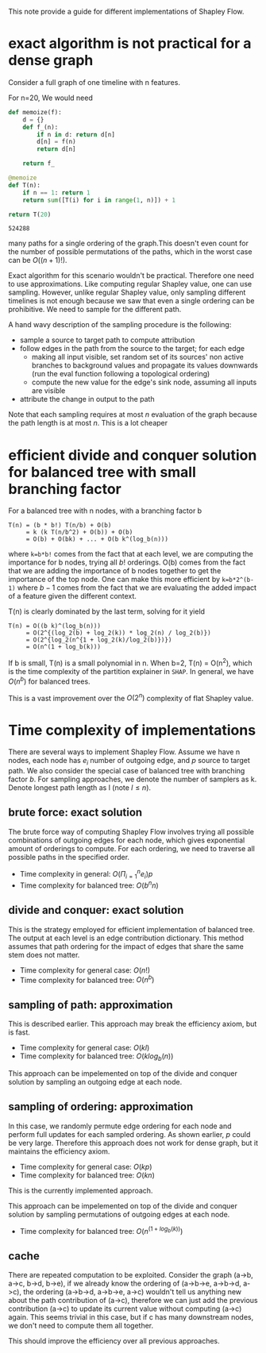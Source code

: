 This note provide a guide for different implementations of Shapley Flow.

* exact algorithm is not practical for a dense graph

  Consider a full graph of one timeline with n features.

  For n=20, We would need

  #+BEGIN_SRC python
  def memoize(f):
      d = {}
      def f_(n):
          if n in d: return d[n]
          d[n] = f(n)
          return d[n]
          
      return f_
  
  @memoize
  def T(n):
      if n == 1: return 1
      return sum([T(i) for i in range(1, n)]) + 1

  return T(20)
  #+END_SRC

  #+RESULTS:
  : 524288

  many paths for a single ordering of the graph.This doesn't even count for the
  number of possible permutations of the paths, which in the worst case can be
  $O((n+1)!)$.

  Exact algorithm for this scenario wouldn't be practical. Therefore one need to
  use approximations. Like computing regular Shapley value, one can use
  sampling. However, unlike regular Shapley value, only sampling different
  timelines is not enough because we saw that even a single ordering can be
  prohibitive. We need to sample for the different path.
  
  A hand wavy description of the sampling procedure is the following:

  - sample a source to target path to compute attribution
  - follow edges in the path from the source to the target; for each edge
    - making all input visible, set random set of its sources' non active branches to
      background values and propagate its values downwards (run the eval
      function following a topological ordering)
    - compute the new value for the edge's sink node, assuming all inputs are visible
  - attribute the change in output to the path

  Note that each sampling requires at most $n$ evaluation of the graph because
  the path length is at most $n$. This is a lot cheaper

* efficient divide and conquer solution for balanced tree with small branching factor

  For a balanced tree with n nodes, with a branching factor b

  #+begin_example
  T(n) = (b * b!) T(n/b) + O(b)
       = k (k T(n/b^2) + O(b)) + O(b)
       = O(b) + O(bk) + ... + O(b k^(log_b(n)))
  #+end_example

  where ~k=b*b!~ comes from the fact that at each level, we are computing the
  importance for b nodes, trying all $b!$ orderings. O(b) comes from the fact
  that we are adding the importance of b nodes together to get the importance of
  the top node. One can make this more efficient by ~k=b*2^(b-1)~ where $b-1$
  comes from the fact that we are evaluating the added impact of a feature given
  the different context.
  
  T(n) is clearly dominated by the last term, solving for it yield

  #+begin_example
  T(n) = O((b k)^(log_b(n)))
       = O(2^{(log_2(b) + log_2(k)) * log_2(n) / log_2(b)})
       = O(2^{log_2(n^{1 + log_2(k)/log_2(b)})})
       = O(n^(1 + log_b(k)))
  #+end_example
  
  If b is small, T(n) is a small polynomial in n. When b=2, T(n) = O(n^2), which
  is the time complexity of the partition explainer in ~SHAP~. In general, we
  have $O(n^b)$ for balanced trees.

  This is a vast improvement over the $O(2^n)$ complexity of flat Shapley value.

* Time complexity of implementations

  There are several ways to implement Shapley Flow. Assume we have n nodes, each
  node has $e_i$ number of outgoing edge, and $p$ source to target path. We also
  consider the special case of balanced tree with branching factor $b$. For
  sampling approaches, we denote the number of samplers as k. Denote longest
  path length as l (note $l \leq n$).

** brute force: exact solution

  The brute force way of computing Shapley Flow involves trying all possible
  combinations of outgoing edges for each node, which gives exponential amount
  of orderings to compute. For each ordering, we need to traverse all possible
  paths in the specified order.

  - Time complexity in general: $O(\Pi_{i=1}^n e_i) p$
  - Time complexity for balanced tree: $O(b^n n)$

** divide and conquer: exact solution

   This is the strategy employed for efficient implementation of balanced
   tree. The output at each level is an edge contribution dictionary. This
   method assumes that path ordering for the impact of edges that share the same
   stem does not matter.

   - Time complexity for general case: $O(n!)$
   - Time complexity for balanced tree: $O(n^b)$

** sampling of path: approximation

   This is described earlier. This approach may break the efficiency axiom, but
   is fast.

   - Time complexity for general case: $O(k l)$
   - Time complexity for balanced tree: $O(k log_b(n))$

   This approach can be impelemented on top of the divide and conquer solution
   by sampling an outgoing edge at each node.

** sampling of ordering: approximation

   In this case, we randomly permute edge ordering for each node and perform
   full updates for each sampled ordering. As shown earlier, $p$ could be very
   large. Therefore this approach does not work for dense graph, but it
   maintains the efficiency axiom.

   - Time complexity for general case: $O(k p)$
   - Time complexity for balanced tree: $O(k n)$

   This is the currently implemented approach.

   This approach can be impelemented on top of the divide and conquer solution
   by sampling permutations of outgoing edges at each node.

   - Time complexity for balanced tree: $O(n^(1 + log_b(k)))$
   
** cache

   There are repeated computation to be exploited. Consider the graph (a->b,
   a->c, b->d, b->e), if we already know the ordering of (a->b->e, a->b->d,
   a->c), the ordering (a->b->d, a->b->e, a->c) wouldn't tell us anything new
   about the path contribution of (a->c), therefore we can just add the previous
   contribution (a->c) to update its current value without computing (a->c)
   again. This seems trivial in this case, but if c has many downstream nodes,
   we don't need to compute them all together.

   This should improve the efficiency over all previous approaches.
